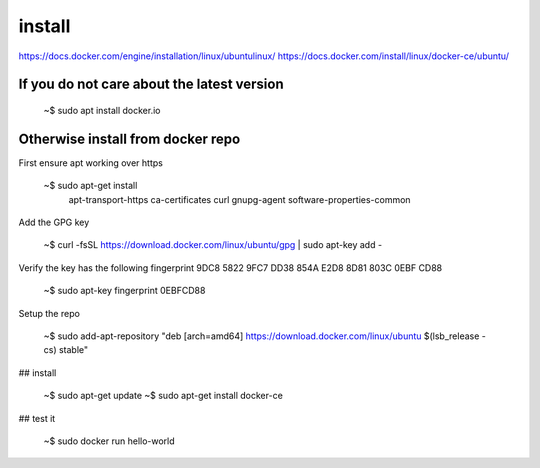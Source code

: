 install
----------

https://docs.docker.com/engine/installation/linux/ubuntulinux/
https://docs.docker.com/install/linux/docker-ce/ubuntu/

If you do not care about the latest version
^^^^^^^^^^^^^^^^^^^^^^^^^^^^^^^^^^^^^^^^^^^^^^

   ~$ sudo apt install docker.io

Otherwise install from docker repo
^^^^^^^^^^^^^^^^^^^^^^^^^^^^^^^^^^^^

First ensure apt working over https

   ~$ sudo apt-get install \
      apt-transport-https \
      ca-certificates \
      curl \
      gnupg-agent \
      software-properties-common 

Add the GPG key
     
   ~$ curl -fsSL https://download.docker.com/linux/ubuntu/gpg | sudo apt-key add -

Verify the key has the following fingerprint 9DC8 5822 9FC7 DD38 854A E2D8 8D81 803C 0EBF CD88

   ~$ sudo apt-key fingerprint 0EBFCD88

Setup the repo

   ~$ sudo add-apt-repository "deb [arch=amd64] https://download.docker.com/linux/ubuntu $(lsb_release -cs) stable"

## install

   ~$ sudo apt-get update
   ~$ sudo apt-get install docker-ce

## test it

   ~$ sudo docker run hello-world

  
